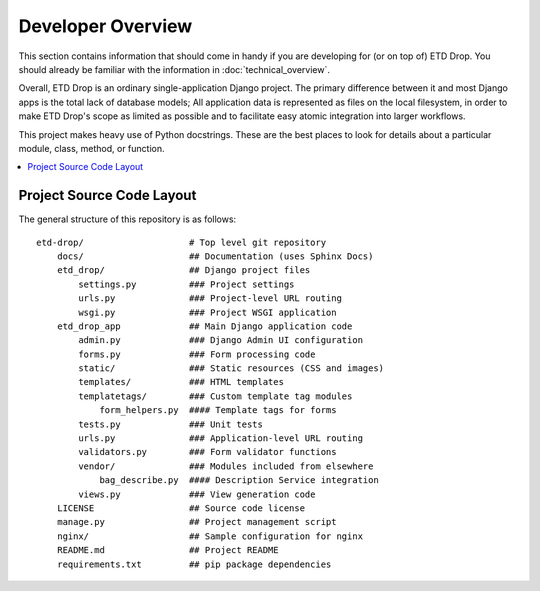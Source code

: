 ==================
Developer Overview
==================

This section contains information that should come in handy if you are
developing for (or on top of) ETD Drop. You should already be familiar
with the information in :doc:`technical_overview`.

Overall, ETD Drop is an ordinary single-application Django project. The
primary difference between it and most Django apps is the total lack of
database models; All application data is represented as files on the
local filesystem, in order to make ETD Drop's scope as limited as
possible and to facilitate easy atomic integration into larger
workflows.

This project makes heavy use of Python docstrings. These are the best
places to look for details about a particular module, class, method, or
function.

.. contents::
    :local:
    :depth: 2

Project Source Code Layout
==========================

The general structure of this repository is as follows::

    etd-drop/                    # Top level git repository
        docs/                    ## Documentation (uses Sphinx Docs)
        etd_drop/                ## Django project files
            settings.py          ### Project settings
            urls.py              ### Project-level URL routing
            wsgi.py              ### Project WSGI application
        etd_drop_app             ## Main Django application code
            admin.py             ### Django Admin UI configuration
            forms.py             ### Form processing code
            static/              ### Static resources (CSS and images)
            templates/           ### HTML templates
            templatetags/        ### Custom template tag modules
                form_helpers.py  #### Template tags for forms
            tests.py             ### Unit tests
            urls.py              ### Application-level URL routing
            validators.py        ### Form validator functions
            vendor/              ### Modules included from elsewhere
                bag_describe.py  #### Description Service integration
            views.py             ### View generation code
        LICENSE                  ## Source code license
        manage.py                ## Project management script
        nginx/                   ## Sample configuration for nginx
        README.md                ## Project README
        requirements.txt         ## pip package dependencies
